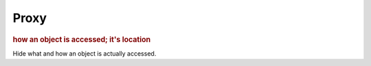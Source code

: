 
Proxy
-----
.. rubric:: how an object is accessed; it's location

Hide what and how an object is actually accessed.

